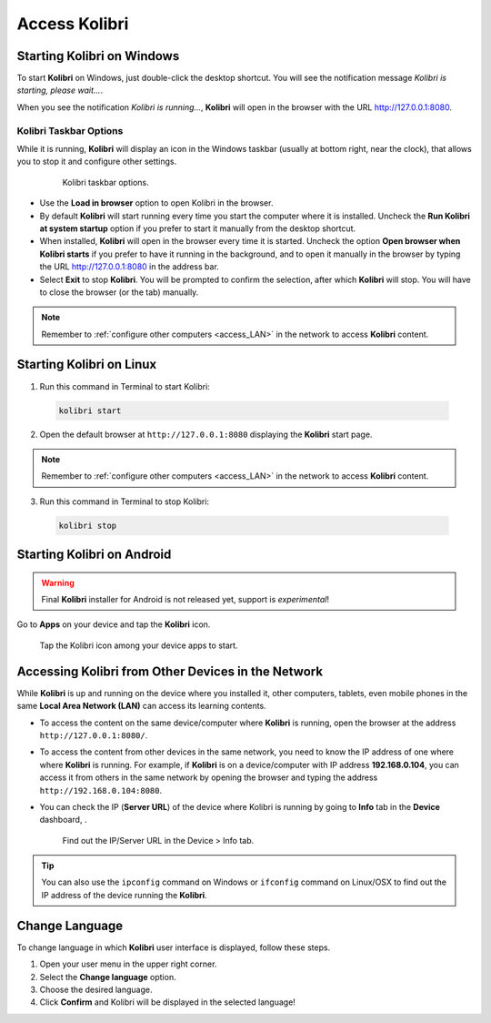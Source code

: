 .. _access:

Access Kolibri
##############


Starting Kolibri on Windows
===========================

To start **Kolibri** on Windows, just double-click the desktop shortcut. You will see the notification message *Kolibri is starting, please wait...*.

When you see the notification *Kolibri is running...*, **Kolibri** will open in the browser with the URL http://127.0.0.1:8080.


Kolibri Taskbar Options
***********************

While it is running, **Kolibri** will display an icon in the Windows taskbar (usually at bottom right, near the clock), that allows you to stop it and configure other settings.  

    .. figure:: img/taskbar-options.png
     :alt: Kolibri taskbar options.

     Kolibri taskbar options.


* Use the **Load in browser** option to open Kolibri in the browser.
* By default **Kolibri** will start running every time you start the computer where it is installed. Uncheck the **Run Kolibri at system startup** option if you prefer to start it manually from the desktop shortcut.
* When installed, **Kolibri** will open in the browser every time it is started. Uncheck the option **Open browser when Kolibri starts** if you prefer to have it running in the background, and to open it manually in the browser by typing the URL http://127.0.0.1:8080 in the address bar.
* Select **Exit** to stop **Kolibri**. You will be prompted to confirm the selection, after which **Kolibri** will stop. You will have to close the browser (or the tab) manually.

.. note::
  Remember to :ref:`configure other computers <access_LAN>` in the network to access **Kolibri** content.


Starting Kolibri on Linux
=========================

1. Run this command in Terminal to start Kolibri:

  .. code-block:: bash

    kolibri start

2. Open the default browser at ``http://127.0.0.1:8080`` displaying the **Kolibri** start page.

.. note::
  Remember to :ref:`configure other computers <access_LAN>` in the network to access **Kolibri** content.

3. Run this command in Terminal to stop Kolibri:

  .. code-block:: bash

    kolibri stop


Starting Kolibri on Android
===========================

.. warning::
  Final **Kolibri** installer for Android is not released yet, support is *experimental*!

Go to **Apps** on your device and tap the **Kolibri** icon.

.. figure:: img/android-apps.png
  :alt: Tap the Kolibri icon among your device apps to start.

  Tap the Kolibri icon among your device apps to start.


.. _access_LAN:

Accessing Kolibri from Other Devices in the Network
===================================================

While **Kolibri** is up and running on the device where you installed it, other computers, tablets, even mobile phones in the same **Local Area Network (LAN)** can access its learning contents.

* To access the content on the same device/computer where **Kolibri** is running, open the browser at the address ``http://127.0.0.1:8080/``.

* To access the content from other devices in the same network, you need to know the IP address of one where where **Kolibri** is running. For example, if **Kolibri** is on a device/computer with IP address **192.168.0.104**, you can access it from others in the same network by opening the browser and typing the address ``http://192.168.0.104:8080``.

* You can check the IP (**Server URL**) of the device where Kolibri is running by going to **Info** tab in the **Device** dashboard, .

  .. figure:: img/device-info.png
    :alt: Find out the IP/Server URL in the Device > Info tab.

    Find out the IP/Server URL in the Device > Info tab.

.. tip::
  You can also use the ``ipconfig`` command on Windows or ``ifconfig`` command on Linux/OSX to find out the IP address of the device running the **Kolibri**.


.. _change_language:

Change Language
===============

To change language in which **Kolibri** user interface is displayed, follow these steps.

#. Open your user menu in the upper right corner.
#. Select the **Change language** option.
#. Choose the desired language.
#. Click **Confirm** and Kolibri will be displayed in the selected language!
